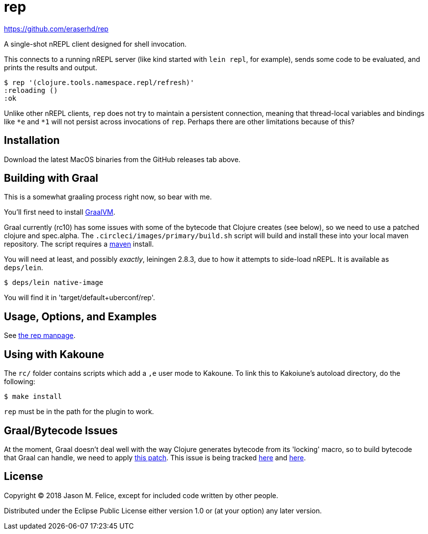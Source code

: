 = rep

https://github.com/eraserhd/rep

A single-shot nREPL client designed for shell invocation.

This connects to a running nREPL server (like kind started with `lein repl`,
for example), sends some code to be evaluated, and prints the results and
output.

 $ rep '(clojure.tools.namespace.repl/refresh)'
 :reloading ()
 :ok

Unlike other nREPL clients, `rep` does not try to maintain a persistent
connection, meaning that thread-local variables and bindings like `*e` and
`*1` will not persist across invocations of `rep`.  Perhaps there are
other limitations because of this?

== Installation

Download the latest MacOS binaries from the GitHub releases tab above.

== Building with Graal

This is a somewhat graaling process right now, so bear with me.

You'll first need to install https://www.graalvm.org/downloads/[GraalVM].

Graal currently (rc10) has some issues with some of the bytecode that Clojure
creates (see below), so we need to use a patched clojure and spec.alpha.  The
`.circleci/images/primary/build.sh` script will build and install these into
your local maven repository.  The script requires a
https://maven.apache.org/download.cgi[maven] install.

You will need at least, and possibly _exactly_, leiningen 2.8.3, due to how
it attempts to side-load nREPL.  It is available as `deps/lein`.
 
  $ deps/lein native-image

You will find it in 'target/default+uberconf/rep'.

== Usage, Options, and Examples

See https://github.com/eraserhd/rep/blob/develop/rep.1.adoc[the rep manpage].

== Using with Kakoune

The `rc/` folder contains scripts which add a `,e` user mode to Kakoune.  To
link this to Kakoiune's autoload directory, do the following:

  $ make install

`rep` must be in the path for the plugin to work.

== Graal/Bytecode Issues

At the moment, Graal doesn't deal well with the way Clojure generates bytecode
from its 'locking' macro, so to build bytecode that Graal can handle, we need
to apply https://dev.clojure.org/jira/secure/attachment/18767/clj-1472-3.patch[this patch].
This issue is being tracked
https://dev.clojure.org/jira/browse/CLJ-1472[here] and
https://github.com/oracle/graal/issues/861[here].

== License

Copyright © 2018 Jason M. Felice, except for included code written
by other people.

Distributed under the Eclipse Public License either version 1.0 or (at
your option) any later version.
